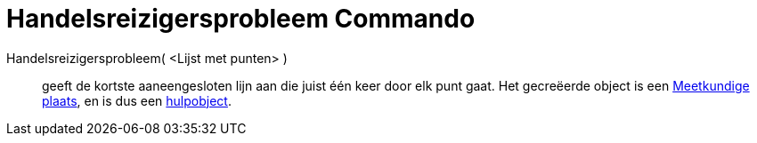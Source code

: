 = Handelsreizigersprobleem Commando
:page-en: commands/TravelingSalesman_Command
ifdef::env-github[:imagesdir: /nl/modules/ROOT/assets/images]

Handelsreizigersprobleem( <Lijst met punten> )::
  geeft de kortste aaneengesloten lijn aan die juist één keer door elk punt gaat. Het gecreëerde object is een
  xref:/commands/MeetkundigePlaats.adoc[Meetkundige plaats], en is dus een
  xref:/Vrije_afhankelijke_en_hulpobjecten.adoc[hulpobject].
